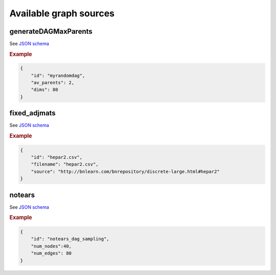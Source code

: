 Available graph sources
#######################################


generateDAGMaxParents
*********************

See `JSON schema <https://github.com/felixleopoldo/benchpress/blob/master/schema/docs/config-definitions-generatedagmaxparents.md>`_ 


.. rubric:: Example


.. code-block:: json

    {
        "id": "myrandomdag",
        "av_parents": 2,
        "dims": 80
    }


fixed_adjmats
****************

See `JSON schema <https://github.com/felixleopoldo/benchpress/blob/master/schema/docs/config-definitions-fixed-adjacenty-matrix-of-a-graph.md>`_



.. rubric:: Example



.. code-block:: json

    {
        "id": "hepar2.csv",
        "filename": "hepar2.csv",
        "source": "http://bnlearn.com/bnrepository/discrete-large.html#hepar2"
    }
    

notears
*******

See `JSON schema <https://github.com/felixleopoldo/benchpress/blob/master/schema/docs/config-definitions-notears-dag-sampling.md>`_


.. rubric:: Example


.. code-block:: json

    {
        "id": "notears_dag_sampling",
        "num_nodes":40,
        "num_edges": 80
    }

